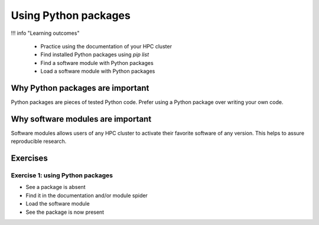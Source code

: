 .. _use-packages:

Using Python packages
=====================

!!! info "Learning outcomes"

    - Practice using the documentation of your HPC cluster
    - Find installed Python packages using `pip list`
    - Find a software module with Python packages
    - Load a software module with Python packages

Why Python packages are important
---------------------------------

Python packages are pieces of tested Python code.
Prefer using a Python package over writing your own code.

Why software modules are important
----------------------------------

Software modules allows users of any HPC cluster
to activate their favorite software of any version.
This helps to assure reproducible research.

Exercises
---------

Exercise 1: using Python packages
^^^^^^^^^^^^^^^^^^^^^^^^^^^^^^^^^

- See a package is absent
- Find it in the documentation and/or module spider
- Load the software module
- See the package is now present


